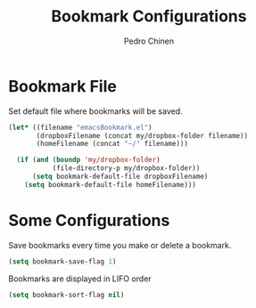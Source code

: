 #+TITLE:        Bookmark Configurations
#+AUTHOR:       Pedro Chinen
#+DATE-CREATED: [2018-09-22 Sat]
#+DATE-UPDATED: [2018-11-24 sáb]

* Bookmark File
:PROPERTIES:
:ID:       d72c25e0-8b1c-474f-a228-89dfb8a5da4d
:END:

Set default file where bookmarks will be saved.
#+BEGIN_SRC emacs-lisp
  (let* ((filename "emacsBookmark.el")
         (dropboxFilename (concat my/dropbox-folder filename))
         (homeFilename (concat "~/" filename)))

    (if (and (boundp 'my/dropbox-folder)
             (file-directory-p my/dropbox-folder))
        (setq bookmark-default-file dropboxFilename)
      (setq bookmark-default-file homeFilename)))

#+END_SRC

* Some Configurations
:PROPERTIES:
:ID:       779ef6b3-ea52-4796-9f0a-4be19af7f482
:END:

Save bookmarks every time you make or delete a bookmark.
#+BEGIN_SRC emacs-lisp
  (setq bookmark-save-flag 1)

#+END_SRC

Bookmarks are displayed in LIFO order
#+BEGIN_SRC emacs-lisp
  (setq bookmark-sort-flag nil)
#+END_SRC
